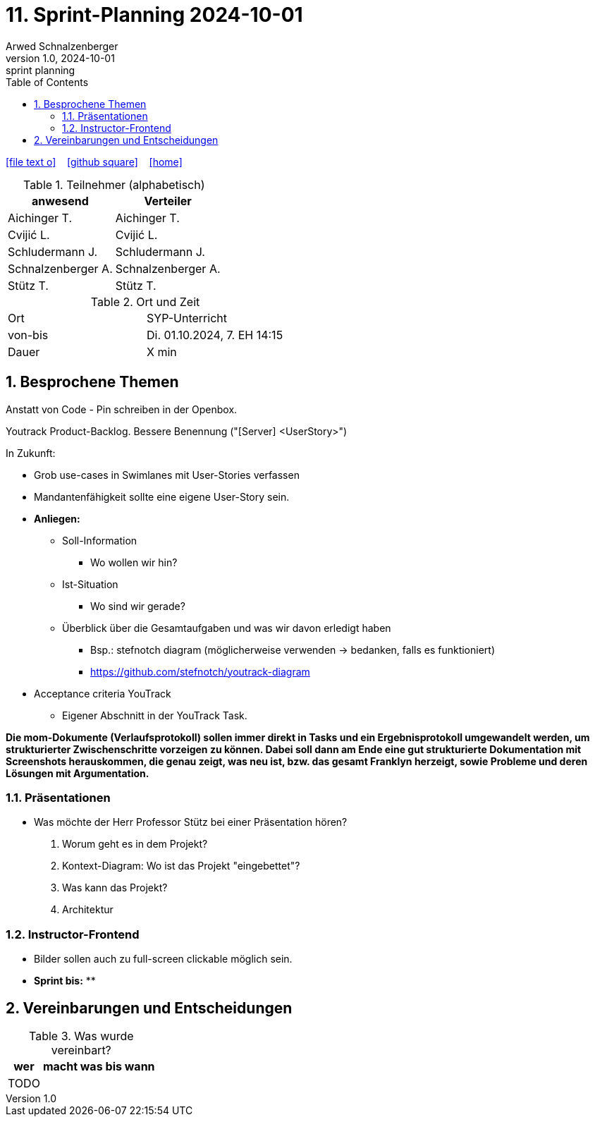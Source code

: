 = 11. Sprint-Planning 2024-10-01
Arwed Schnalzenberger
1.0, 2024-10-01: sprint planning
ifndef::imagesdir[:imagesdir: images]
:icons: font
:sectnums:    // Nummerierung der Überschriften / section numbering
:toc: left

//Need this blank line after ifdef, don't know why...
ifdef::backend-html5[]

// https://fontawesome.com/v4.7.0/icons/
icon:file-text-o[link=https://raw.githubusercontent.com/htl-leonding-college/asciidoctor-docker-template/master/asciidocs/{docname}.adoc] ‏ ‏ ‎
icon:github-square[link=https://github.com/htl-leonding-college/asciidoctor-docker-template] ‏ ‏ ‎
icon:home[link=https://htl-leonding.github.io/]
endif::backend-html5[]

.Teilnehmer (alphabetisch)
|===
|anwesend |Verteiler

|Aichinger T.
|Aichinger T.

|Cvijić L.
|Cvijić L.

|Schludermann J.
|Schludermann J.

|Schnalzenberger A.
|Schnalzenberger A.

|Stütz T.
|Stütz T.
|===

.Ort und Zeit
[cols=2*]
|===
|Ort
|SYP-Unterricht

|von-bis
|Di. 01.10.2024, 7. EH 14:15

|Dauer
| X min
|===

== Besprochene Themen

Anstatt von Code - Pin schreiben in der Openbox.

Youtrack Product-Backlog. Bessere Benennung ("[Server] <UserStory>")

In Zukunft:

* Grob use-cases in Swimlanes mit User-Stories verfassen
* Mandantenfähigkeit sollte eine eigene User-Story sein.
* *Anliegen:*
** Soll-Information
*** Wo wollen wir hin?
** Ist-Situation
*** Wo sind wir gerade?
** Überblick über die Gesamtaufgaben und was wir davon erledigt haben
*** Bsp.: stefnotch diagram (möglicherweise verwenden -> bedanken, falls es funktioniert)
*** https://github.com/stefnotch/youtrack-diagram
* Acceptance criteria YouTrack
** Eigener Abschnitt in der YouTrack Task.

*Die mom-Dokumente (Verlaufsprotokoll) sollen immer direkt in Tasks und ein Ergebnisprotokoll umgewandelt werden, um strukturierter Zwischenschritte vorzeigen zu können. Dabei soll dann am Ende eine gut strukturierte Dokumentation mit Screenshots herauskommen, die genau zeigt, was neu ist, bzw. das gesamt Franklyn herzeigt, sowie Probleme und deren Lösungen mit Argumentation.*

=== Präsentationen
* Was möchte der Herr Professor Stütz bei einer Präsentation hören?
. Worum geht es in dem Projekt?
. Kontext-Diagram: Wo ist das Projekt "eingebettet"?
. Was kann das Projekt?
. Architektur

=== Instructor-Frontend
* Bilder sollen auch zu full-screen clickable möglich sein.


* *Sprint bis:*
**

== Vereinbarungen und Entscheidungen

.Was wurde vereinbart?
[%autowidth]
|===
|wer |macht was |bis wann

|TODO
|
|

|===
